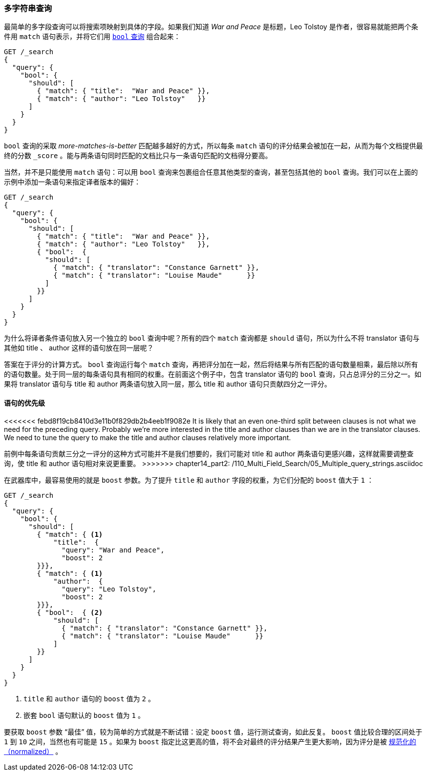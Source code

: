 [[multi-query-strings]]
=== 多字符串查询

最简单的多字段查询可以将搜索项映射到具体的字段。((("multifield search", "multiple query strings")))如果我们知道 _War and Peace_ 是标题，Leo Tolstoy 是作者，很容易就能把两个条件用 `match` 语句表示，((("match clause, mapping search terms to specific fields")))((("bool query", "mapping search terms to specific fields in match clause")))并将它们用 <<bool-query,`bool` 查询>> 组合起来：

[source,js]
--------------------------------------------------
GET /_search
{
  "query": {
    "bool": {
      "should": [
        { "match": { "title":  "War and Peace" }},
        { "match": { "author": "Leo Tolstoy"   }}
      ]
    }
  }
}
--------------------------------------------------
// SENSE: 110_Multi_Field_Search/05_Multiple_query_strings.json

`bool` 查询的采取 _more-matches-is-better_ 匹配越多越好的方式，所以每条 `match` 语句的评分结果会被加在一起，从而为每个文档提供最终的分数 `_score` 。能与两条语句同时匹配的文档比只与一条语句匹配的文档得分要高。

当然，并不是只能使用 `match` 语句：可以用 `bool` 查询来包裹组合任意其他类型的查询，((("bool query", "nested bool query in")))甚至包括其他的 `bool` 查询。我们可以在上面的示例中添加一条语句来指定译者版本的偏好：

[source,js]
--------------------------------------------------
GET /_search
{
  "query": {
    "bool": {
      "should": [
        { "match": { "title":  "War and Peace" }},
        { "match": { "author": "Leo Tolstoy"   }},
        { "bool":  {
          "should": [
            { "match": { "translator": "Constance Garnett" }},
            { "match": { "translator": "Louise Maude"      }}
          ]
        }}
      ]
    }
  }
}
--------------------------------------------------
// SENSE: 110_Multi_Field_Search/05_Multiple_query_strings.json


为什么将译者条件语句放入另一个独立的 `bool` 查询中呢？所有的四个 `match` 查询都是 `should` 语句，所以为什么不将 translator 语句与其他如 title 、 author 这样的语句放在同一层呢？

答案在于评分的计算方式。((("relevance scores", "calculation in bool queries"))) `bool` 查询运行每个 `match` 查询，再把评分加在一起，然后将结果与所有匹配的语句数量相乘，最后除以所有的语句数量。处于同一层的每条语句具有相同的权重。在前面这个例子中，包含 translator 语句的 `bool` 查询，只占总评分的三分之一。如果将 translator 语句与 title 和 author 两条语句放入同一层，那么 title 和 author 语句只贡献四分之一评分。

[[prioritising-clauses]]
==== 语句的优先级

<<<<<<< febd8f19cb8410d3e11b0f829db2b4eeb1f9082e
It is likely that an even one-third split between clauses is not what we need for
the preceding query. ((("multifield search", "multiple query strings", "prioritizing query clauses")))((("bool query", "prioritizing clauses"))) Probably we're more interested in the title and author
clauses than we are in the translator clauses. We need to tune the query to
make the title and author clauses relatively more important.
=======
前例中每条语句贡献三分之一评分的这种方式可能并不是我们想要的，((("multifield search", "multiple query strings", "prioritizing query clauses")))((("bool query", "prioritizing clauses")))我们可能对 title 和 author 两条语句更感兴趣，这样就需要调整查询，使 title 和 author 语句相对来说更重要。
>>>>>>> chapter14_part2: /110_Multi_Field_Search/05_Multiple_query_strings.asciidoc

在武器库中，最容易使用的就是 `boost` 参数。为了提升 `title` 和 `author` 字段的权重，((("boost parameter", "using to prioritize query clauses")))((("weight", "using boost parameter to prioritize query clauses")))为它们分配的 `boost` 值大于 `1` ：

[source,js]
--------------------------------------------------
GET /_search
{
  "query": {
    "bool": {
      "should": [
        { "match": { <1>
            "title":  {
              "query": "War and Peace",
              "boost": 2
        }}},
        { "match": { <1>
            "author":  {
              "query": "Leo Tolstoy",
              "boost": 2
        }}},
        { "bool":  { <2>
            "should": [
              { "match": { "translator": "Constance Garnett" }},
              { "match": { "translator": "Louise Maude"      }}
            ]
        }}
      ]
    }
  }
}
--------------------------------------------------
// SENSE: 110_Multi_Field_Search/05_Multiple_query_strings.json

<1> `title` 和 `author` 语句的 `boost` 值为 `2` 。
<2> 嵌套 `bool` 语句默认的 `boost` 值为 `1` 。

要获取 `boost` 参数 “最佳” 值，较为简单的方式就是不断试错：设定 `boost` 值，运行测试查询，如此反复。 `boost` 值比较合理的区间处于 `1` 到 `10` 之间，当然也有可能是 `15` 。如果为 `boost` 指定比这更高的值，将不会对最终的评分结果产生更大影响，因为评分是被 <<boost-normalization,规范化的（normalized）>> 。
